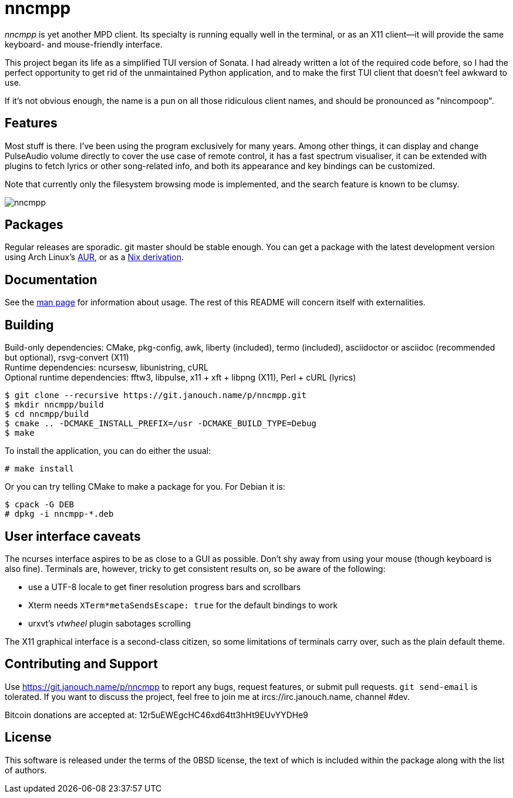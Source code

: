 nncmpp
======

'nncmpp' is yet another MPD client.  Its specialty is running equally well in
the terminal, or as an X11 client--it will provide the same keyboard- and
mouse-friendly interface.

This project began its life as a simplified TUI version of Sonata.  I had
already written a lot of the required code before, so I had the perfect
opportunity to get rid of the unmaintained Python application, and to make
the first TUI client that doesn't feel awkward to use.

If it's not obvious enough, the name is a pun on all those ridiculous client
names, and should be pronounced as "nincompoop".

Features
--------
Most stuff is there.  I've been using the program exclusively for many years.
Among other things, it can display and change PulseAudio volume directly
to cover the use case of remote control, it has a fast spectrum visualiser,
it can be extended with plugins to fetch lyrics or other song-related info,
and both its appearance and key bindings can be customized.

Note that currently only the filesystem browsing mode is implemented,
and the search feature is known to be clumsy.

image::nncmpp.png[align="center"]

Packages
--------
Regular releases are sporadic.  git master should be stable enough.
You can get a package with the latest development version using Arch Linux's
https://aur.archlinux.org/packages/nncmpp-git[AUR],
or as a https://git.janouch.name/p/nixexprs[Nix derivation].

Documentation
-------------
See the link:nncmpp.adoc[man page] for information about usage.
The rest of this README will concern itself with externalities.

Building
--------
Build-only dependencies: CMake, pkg-config, awk, liberty (included),
 termo (included), asciidoctor or asciidoc (recommended but optional),
 rsvg-convert (X11) +
Runtime dependencies: ncursesw, libunistring, cURL +
Optional runtime dependencies: fftw3, libpulse, x11 + xft + libpng (X11),
 Perl + cURL (lyrics)

 $ git clone --recursive https://git.janouch.name/p/nncmpp.git
 $ mkdir nncmpp/build
 $ cd nncmpp/build
 $ cmake .. -DCMAKE_INSTALL_PREFIX=/usr -DCMAKE_BUILD_TYPE=Debug
 $ make

To install the application, you can do either the usual:

 # make install

Or you can try telling CMake to make a package for you.  For Debian it is:

 $ cpack -G DEB
 # dpkg -i nncmpp-*.deb

User interface caveats
----------------------
The ncurses interface aspires to be as close to a GUI as possible.  Don't shy
away from using your mouse (though keyboard is also fine).  Terminals are,
however, tricky to get consistent results on, so be aware of the following:

 - use a UTF-8 locale to get finer resolution progress bars and scrollbars
 - Xterm needs `XTerm*metaSendsEscape: true` for the default bindings to work
 - urxvt's 'vtwheel' plugin sabotages scrolling

The X11 graphical interface is a second-class citizen, so some limitations of
terminals carry over, such as the plain default theme.

Contributing and Support
------------------------
Use https://git.janouch.name/p/nncmpp to report any bugs, request features,
or submit pull requests.  `git send-email` is tolerated.  If you want to discuss
the project, feel free to join me at ircs://irc.janouch.name, channel #dev.

Bitcoin donations are accepted at: 12r5uEWEgcHC46xd64tt3hHt9EUvYYDHe9

License
-------
This software is released under the terms of the 0BSD license, the text of which
is included within the package along with the list of authors.
